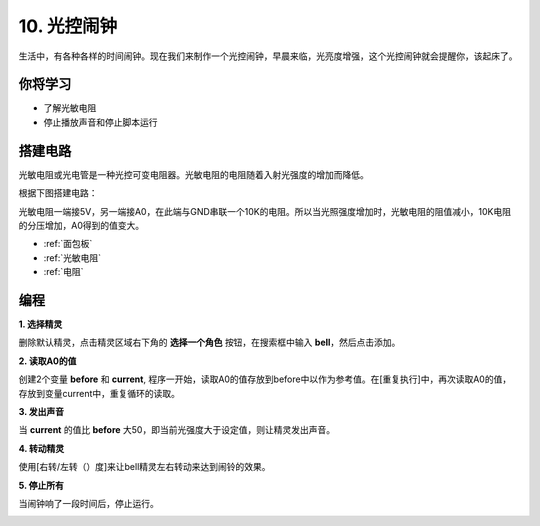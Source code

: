 10. 光控闹钟
======================

生活中，有各种各样的时间闹钟。现在我们来制作一个光控闹钟，早晨来临，光亮度增强，这个光控闹钟就会提醒你，该起床了。

.. image:: img/10_clock.png

你将学习
---------------------

- 了解光敏电阻
- 停止播放声音和停止脚本运行



搭建电路
-----------------------

光敏电阻或光电管是一种光控可变电阻器。光敏电阻的电阻随着入射光强度的增加而降低。

根据下图搭建电路：

光敏电阻一端接5V，另一端接A0，在此端与GND串联一个10K的电阻。所以当光照强度增加时，光敏电阻的阻值减小，10K电阻的分压增加，A0得到的值变大。

.. image:: img/10_circuit.png

* :ref:`面包板`
* :ref:`光敏电阻` 
* :ref:`电阻`

编程
------------------

**1. 选择精灵**

删除默认精灵，点击精灵区域右下角的 **选择一个角色** 按钮，在搜索框中输入 **bell**，然后点击添加。

.. image:: img/10_sprite.png

**2. 读取A0的值**

创建2个变量 **before** 和 **current**, 程序一开始，读取A0的值存放到before中以作为参考值。在[重复执行]中，再次读取A0的值，存放到变量current中，重复循环的读取。

.. image:: img/10_reada0.png

**3. 发出声音**

当 **current** 的值比 **before** 大50，即当前光强度大于设定值，则让精灵发出声音。

.. image:: img/10_sound.png

**4. 转动精灵**

使用[右转/左转（）度]来让bell精灵左右转动来达到闹铃的效果。

.. image:: img/10_turn.png

**5. 停止所有**

当闹钟响了一段时间后，停止运行。

.. image:: img/10_stop.png

